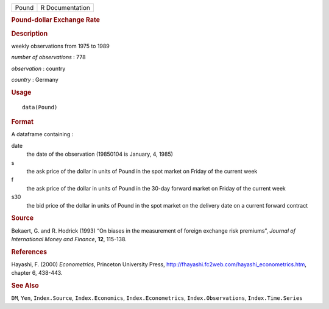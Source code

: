 .. container::

   .. container::

      ===== ===============
      Pound R Documentation
      ===== ===============

      .. rubric:: Pound-dollar Exchange Rate
         :name: pound-dollar-exchange-rate

      .. rubric:: Description
         :name: description

      weekly observations from 1975 to 1989

      *number of observations* : 778

      *observation* : country

      *country* : Germany

      .. rubric:: Usage
         :name: usage

      ::

         data(Pound)

      .. rubric:: Format
         :name: format

      A dataframe containing :

      date
         the date of the observation (19850104 is January, 4, 1985)

      s
         the ask price of the dollar in units of Pound in the spot
         market on Friday of the current week

      f
         the ask price of the dollar in units of Pound in the 30-day
         forward market on Friday of the current week

      s30
         the bid price of the dollar in units of Pound in the spot
         market on the delivery date on a current forward contract

      .. rubric:: Source
         :name: source

      Bekaert, G. and R. Hodrick (1993) “On biases in the measurement of
      foreign exchange risk premiums”, *Journal of International Money
      and Finance*, **12**, 115-138.

      .. rubric:: References
         :name: references

      Hayashi, F. (2000) *Econometrics*, Princeton University Press,
      http://fhayashi.fc2web.com/hayashi_econometrics.htm, chapter 6,
      438-443.

      .. rubric:: See Also
         :name: see-also

      ``DM``, ``Yen``, ``Index.Source``, ``Index.Economics``,
      ``Index.Econometrics``, ``Index.Observations``,
      ``Index.Time.Series``

